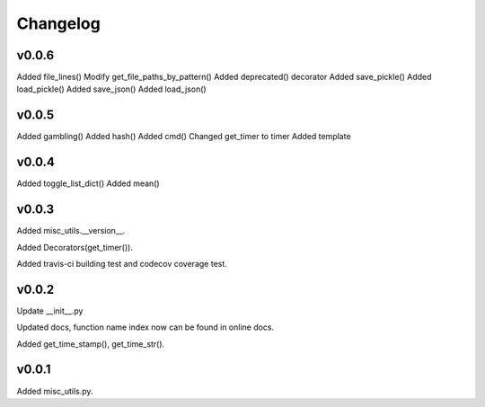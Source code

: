 Changelog
============

v0.0.6
-----------
Added file_lines()
Modify get_file_paths_by_pattern()
Added deprecated() decorator
Added save_pickle()
Added load_pickle()
Added save_json()
Added load_json()


v0.0.5
-----------

Added gambling()
Added hash()
Added cmd()
Changed get_timer to timer
Added template


v0.0.4
-----------

Added toggle_list_dict()
Added mean()

v0.0.3
-----------

Added misc_utils.__version__.  

Added Decorators(get_timer()).

Added travis-ci building test and codecov coverage test.

v0.0.2
-----------

Update __init__.py

Updated docs, function name index now can be found in online docs.

Added get_time_stamp(), get_time_str().

v0.0.1
-----------

Added misc_utils.py.
